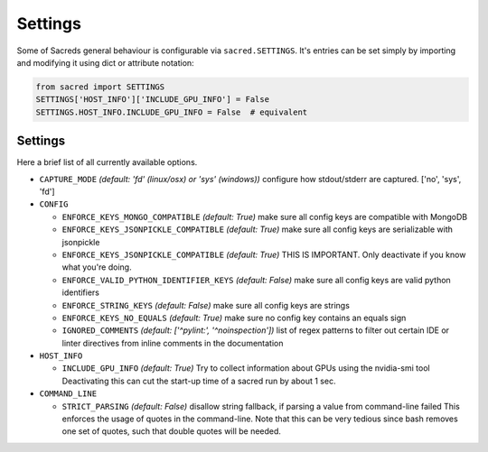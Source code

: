 .. _settings:

Settings
********

Some of Sacreds general behaviour is configurable via ``sacred.SETTINGS``.
It's entries can be set simply by importing and modifying it using dict or attribute notation:

.. code-block:: python

    from sacred import SETTINGS
    SETTINGS['HOST_INFO']['INCLUDE_GPU_INFO'] = False
    SETTINGS.HOST_INFO.INCLUDE_GPU_INFO = False  # equivalent

Settings
========
Here a brief list of all currently available options.


* ``CAPTURE_MODE`` *(default: 'fd' (linux/osx) or 'sys' (windows))*
  configure how stdout/stderr are captured. ['no', 'sys', 'fd']

* ``CONFIG``

  * ``ENFORCE_KEYS_MONGO_COMPATIBLE`` *(default: True)*
    make sure all config keys are compatible with MongoDB
  * ``ENFORCE_KEYS_JSONPICKLE_COMPATIBLE`` *(default: True)*
    make sure all config keys are serializable with jsonpickle
  * ``ENFORCE_KEYS_JSONPICKLE_COMPATIBLE`` *(default: True)*
    THIS IS IMPORTANT. Only deactivate if you know what you're doing.
  * ``ENFORCE_VALID_PYTHON_IDENTIFIER_KEYS`` *(default: False)*
    make sure all config keys are valid python identifiers
  * ``ENFORCE_STRING_KEYS`` *(default: False)*
    make sure all config keys are strings
  * ``ENFORCE_KEYS_NO_EQUALS`` *(default: True)*
    make sure no config key contains an equals sign
  * ``IGNORED_COMMENTS`` *(default: ['^pylint:', '^noinspection'])*
    list of regex patterns to filter out certain IDE or linter directives
    from inline comments in the documentation

* ``HOST_INFO``

  * ``INCLUDE_GPU_INFO`` *(default: True)*
    Try to collect information about GPUs using the nvidia-smi tool
    Deactivating this can cut the start-up time of a sacred run by about 1 sec.

* ``COMMAND_LINE``

  * ``STRICT_PARSING`` *(default: False)*
    disallow string fallback, if parsing a value from command-line failed
    This enforces the usage of quotes in the command-line. Note that this can
    be very tedious since bash removes one set of quotes, such that double
    quotes will be needed.

